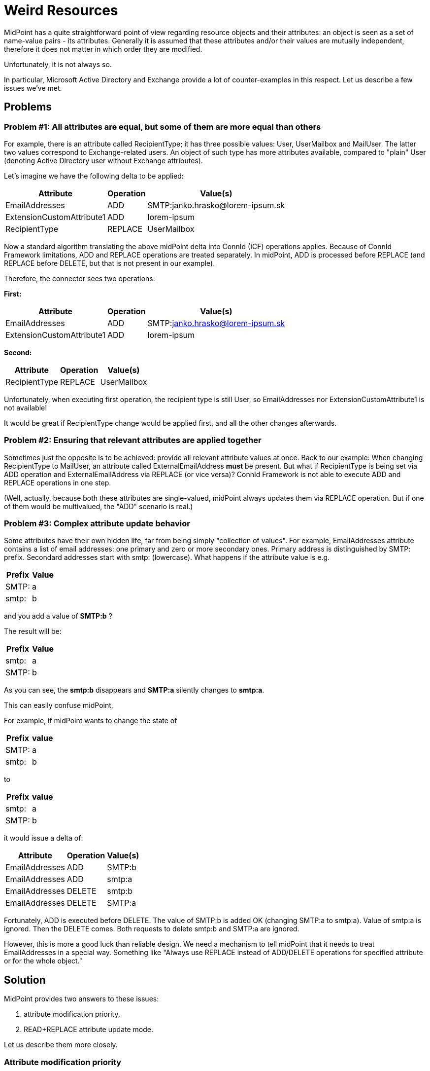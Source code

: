 = Weird Resources
:page-wiki-name: Attributes modification priority and read-replace mode HOWTO (and discussion on weirdness of some connectors)
:page-wiki-id: 17760526
:page-wiki-metadata-create-user: mederly
:page-wiki-metadata-create-date: 2014-11-18T22:51:10.015+01:00
:page-wiki-metadata-modify-user: mederly
:page-wiki-metadata-modify-date: 2014-11-20T12:56:42.775+01:00
:page-keywords: [ 'modification priority', 'read-replace' ]
:page-alias: { "parent" : "/midpoint/guides/" }
:page-upkeep-status: yellow
:page-toc: top

MidPoint has a quite straightforward point of view regarding resource objects and their attributes: an object is seen as a set of name-value pairs - its attributes.
Generally it is assumed that these attributes and/or their values are mutually independent, therefore it does not matter in which order they are modified.

Unfortunately, it is not always so.

In particular, Microsoft Active Directory and Exchange provide a lot of counter-examples in this respect.
Let us describe a few issues we've met.

== Problems

=== Problem #1: All attributes are equal, but some of them are more equal than others

For example, there is an attribute called RecipientType; it has three possible values: User, UserMailbox and MailUser.
The latter two values correspond to Exchange-related users.
An object of such type has more attributes available, compared to "plain" User (denoting Active Directory user without Exchange attributes).

Let's imagine we have the following delta to be applied:

[%autowidth]
|===
| Attribute | Operation | Value(s)

| EmailAddresses
| ADD
| SMTP:janko.hrasko@lorem-ipsum.sk


| ExtensionCustomAttribute1
| ADD
| lorem-ipsum


| RecipientType
| REPLACE
| UserMailbox


|===

Now a standard algorithm translating the above midPoint delta into ConnId (ICF) operations applies.
Because of ConnId Framework limitations, ADD and REPLACE operations are treated separately.
In midPoint, ADD is processed before REPLACE (and REPLACE before DELETE, but that is not present in our example).

Therefore, the connector sees two operations:

*First:*

[%autowidth]
|===
| Attribute | Operation | Value(s)

| EmailAddresses
| ADD
| SMTP:link:mailto:janko.hrasko@lorem-ipsum.sk[janko.hrasko@lorem-ipsum.sk]


| ExtensionCustomAttribute1
| ADD
| lorem-ipsum


|===

*Second:*

[%autowidth]
|===
| Attribute | Operation | Value(s)

| RecipientType
| REPLACE
| UserMailbox


|===

Unfortunately, when executing first operation, the recipient type is still User, so EmailAddresses nor ExtensionCustomAttribute1 is not available!

It would be great if RecipientType change would be applied first, and all the other changes afterwards.


=== Problem #2: Ensuring that relevant attributes are applied together

Sometimes just the opposite is to be achieved: provide all relevant attribute values at once.
Back to our example: When changing RecipientType to MailUser, an attribute called ExternalEmailAddress *must* be present.
But what if RecipientType is being set via ADD operation and ExternalEmailAddress via REPLACE (or vice versa)? ConnId Framework is not able to execute ADD and REPLACE operations in one step.

(Well, actually, because both these attributes are single-valued, midPoint always updates them via REPLACE operation.
But if one of them would be multivalued, the "ADD" scenario is real.)


=== Problem #3: Complex attribute update behavior

Some attributes have their own hidden life, far from being simply "collection of values".
For example, EmailAddresses attribute contains a list of email addresses: one primary and zero or more secondary ones.
Primary address is distinguished by SMTP: prefix.
Secondard addresses start with smtp: (lowercase).
What happens if the attribute value is e.g.

[%autowidth]
|===
| Prefix | Value

| SMTP:
| a


| smtp:
| b


|===

and you add a value of *SMTP:b* ?

The result will be:

[%autowidth]
|===
| Prefix | Value

| smtp:
| a


| SMTP:
| b


|===

As you can see, the *smtp:b* disappears and *SMTP:a* silently changes to *smtp:a*.

This can easily confuse midPoint,

For example, if midPoint wants to change the state of

[%autowidth]
|===
| Prefix | value

| SMTP:
| a


| smtp:
| b


|===

to

[%autowidth]
|===
| Prefix | value

| smtp:
| a


| SMTP:
| b


|===

it would issue a delta of:

[%autowidth]
|===
| Attribute | Operation | Value(s)

| EmailAddresses
| ADD
| SMTP:b


| EmailAddresses
| ADD
| smtp:a


| EmailAddresses
| DELETE
| smtp:b


| EmailAddresses
| DELETE
| SMTP:a


|===

Fortunately, ADD is executed before DELETE.
The value of SMTP:b is added OK (changing SMTP:a to smtp:a).
Value of smtp:a is ignored.
Then the DELETE comes.
Both requests to delete smtp:b and SMTP:a are ignored.

However, this is more a good luck than reliable design.
We need a mechanism to tell midPoint that it needs to treat EmailAddresses in a special way.
Something like "Always use REPLACE instead of ADD/DELETE operations for specified attribute or for the whole object."


== Solution

MidPoint provides two answers to these issues:

. attribute modification priority,

. READ+REPLACE attribute update mode.

Let us describe them more closely.


=== Attribute modification priority

By specifying a *modificationPriority* property value for an attribute in schemaHandling part of resource definition you can sort attributes into "waves" in which they have to be applied.

An example:

[source,xml]
----
<attribute>
   <ref>ri:RecipientType</ref>
   <modificationPriority>0</modificationPriority>
</attribute>
<attribute>
   <ref>ri:ExternalEmailAddress</ref>
   <modificationPriority>0</modificationPriority>
</attribute>
----

This says that RecipientType and ExternalEmailAddress have to be processed first, and all other attributes (that do not have priority specified) afterwards.

You can specify as many priority levels as you wish.
However, try to keep the number of levels as low as possible, because each priority level brings 1-3 calls to the connector - one for ADD, REPLACE, DELETE changes.


=== READ+REPLACE attribute update mode

Whether you want to avoid splitting one update into two operations (one for ADD, other for DELETE values - problem #2), or you want to work around weird behavior of updates (problem #3), you can use new READ+REPLACE update mode.

In this mode midPoint first fetches the current value of an attribute from the resource, applies ADD/DELETE operations itself, and writes the result in one REPLACE ("update" in ConnId terms) operation.

This can be configured at three levels:

. at the level of resource - by disabling addRemoveAttributeValues capability in capabilities->configured section.

. at the level of resource object type - by disabling this capability in schemaHandling->objectType->configuredCapabilities section.

. at the level of individual attributes.

*Try to use this feature in minimal scope possible!* First of all, it brings along (some) performance degradation, because of midPoint fetching objects before executing an update.
But what is worse, midPoint depends on its interpretation of equality of values when adding/removing them.
So be sure you have correctly set up matching rules for attributes that use READ+REPLACE update mode.
And this can be very tricky, taking into account such values as LDAP Distinguished names (DNs) or ... our now-well-known EmailAddresses (consisting of case-sensitive prefix SMTP:/smtp: and case-insensitive email address part).

Some configuration examples:

Configuration at the level of individual attributes:

[source,xml]
----
<schemaHandling>
   <objectType>
      ...
      <attribute>
         <ref>ri:EmailAddresses</ref>
         <matchingRule>mr:exchangeEmailAddresses</matchingRule>   <!-- exchangeEmailAddresses is a special matching rule designed for this attribute -->
         <readReplaceMode>true</readReplaceMode>
      </attribute>
</attribute>
----

Configuration at the level of resource object type:

[source,xml]
----
<schemaHandling>
   <objectType>
      <kind>account</kind>
      <displayName>Default Account</displayName>
      <default>true</default>
      ...
      <configuredCapabilities xmlns:cap="http://midpoint.evolveum.com/xml/ns/public/resource/capabilities-3">
         <cap:addRemoveAttributeValues>
            <cap:enabled>false</cap:enabled>
         </cap:addRemoveAttributeValues>
      </configuredCapabilities>
      ...
----

Configuration at the level of resource (avoid if at all possible):

[source,xml]
----
<capabilities>
   <native> ... </native>
   <configured xmlns:cap="http://midpoint.evolveum.com/xml/ns/public/resource/capabilities-3">
      <cap:addRemoveAttributeValues>
         <cap:enabled>false</cap:enabled>
      </cap:addRemoveAttributeValues>
   </configured>
</capabilities>
----

Currently it seems that the following is reasonable configuration for MS Exchange:

[source,xml]
----
<attribute>
   <ref>ri:RecipientType</ref>
   <modificationPriority>0</modificationPriority>
   <readReplaceMode>true</readReplaceMode>
</attribute>

<attribute>
   <ref>ri:ExternalEmailAddress</ref>
   <modificationPriority>0</modificationPriority>
   <readReplaceMode>true</readReplaceMode>
   <matchingRule>mr:stringIgnoreCase</matchingRule>
</attribute>

<attribute>
   <ref>ri:EmailAddressPolicyEnabled</ref>
   <modificationPriority>0</modificationPriority>
   <readReplaceMode>true</readReplaceMode>
</attribute>

<attribute>
   <ref>ri:EmailAddresses</ref>
   <modificationPriority>0</modificationPriority>
   <readReplaceMode>true</readReplaceMode>
   <matchingRule>mr:exchangeEmailAddresses</matchingRule>
</attribute>
----

But the testing is still in progress...
